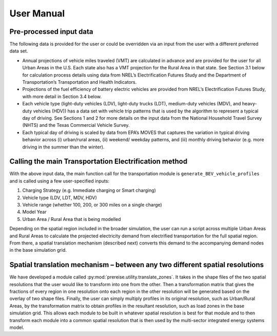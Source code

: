 User Manual
###########
Pre-processed input data
^^^^^^^^^^^^^^^^^^^^^^^^

The following data is provided for the user or could be overridden via an input from the user with a different preferred data set.

+ Annual projections of vehicle miles traveled (VMT) are calculated in advance and are
  provided for the user for all Urban Areas in the U.S.  Each state also has a VMT
  projection for the Rural Area in that state.  See Section 3.1 below for calculation
  process details using data from NREL’s Electrification Futures Study and the
  Department of Transportation’s Transportation and Health Indicators.
+ Projections of the fuel efficiency of battery electric vehicles are provided from
  NREL’s Electrification Futures Study, with more detail in Section 3.4 below.
+ Each vehicle type (light-duty vehicles (LDV), light-duty trucks (LDT), medium-duty
  vehicles (MDV), and heavy-duty vehicles (HDV)) has a data set with vehicle trip
  patterns that is used by the algorithm to represent a typical day of driving.  See
  Sections 1 and 2 for more details on the input data from the National Household
  Travel Survey (NHTS) and the Texas Commercial Vehicle Survey.
+ Each typical day of driving is scaled by data from EPA’s MOVES that captures the
  variation in typical driving behavior across (i) urban/rural areas, (ii) weekend/
  weekday patterns, and (iii) monthly driving behavior (e.g. more driving in the summer
  than the winter).


Calling the main Transportation Electrification method
^^^^^^^^^^^^^^^^^^^^^^^^^^^^^^^^^^^^^^^^^^^^^^^^^^^^^^
With the above input data, the main function call for the transportation module is
``generate_BEV_vehicle_profiles`` and is called using a few user-specified inputs:

1. Charging Strategy (e.g. Immediate charging or Smart charging)
2. Vehicle type (LDV, LDT, MDV, HDV)
3. Vehicle range (whether 100, 200, or 300 miles on a single charge)
4. Model Year
5. Urban Area / Rural Area that is being modelled

Depending on the spatial region included in the broader simulation, the user can run a
script across multiple Urban Areas and Rural Areas to calculate the projected
electricity demand from electrified transportation for the full spatial region.  From
there, a spatial translation mechanism (described next) converts this demand to the
accompanying demand nodes in the base simulation grid.


Spatial translation mechanism – between any two different spatial resolutions 
^^^^^^^^^^^^^^^^^^^^^^^^^^^^^^^^^^^^^^^^^^^^^^^^^^^^^^^^^^^^^^^^^^^^^^^^^^^^^
We have developed a module called :py:mod:`prereise.utility.translate_zones`. It takes in the shape files of the two spatial resolutions that the user would like to transform into one from the other. Then a transformation matrix that gives the fractions of every region in one resolution onto each region in the other resolution will be generated based on the overlay of two shape files. Finally, the user can simply multiply profiles in its original resolution, such as Urban/Rural Areas, by the transformation matrix to obtain profiles in the resultant resolution, such as load zones in the base simulation grid. This allows each module to be built in whatever spatial resolution is best for that module and to then transform each module into a common spatial resolution that is then used by the multi-sector integrated energy systems model.   
